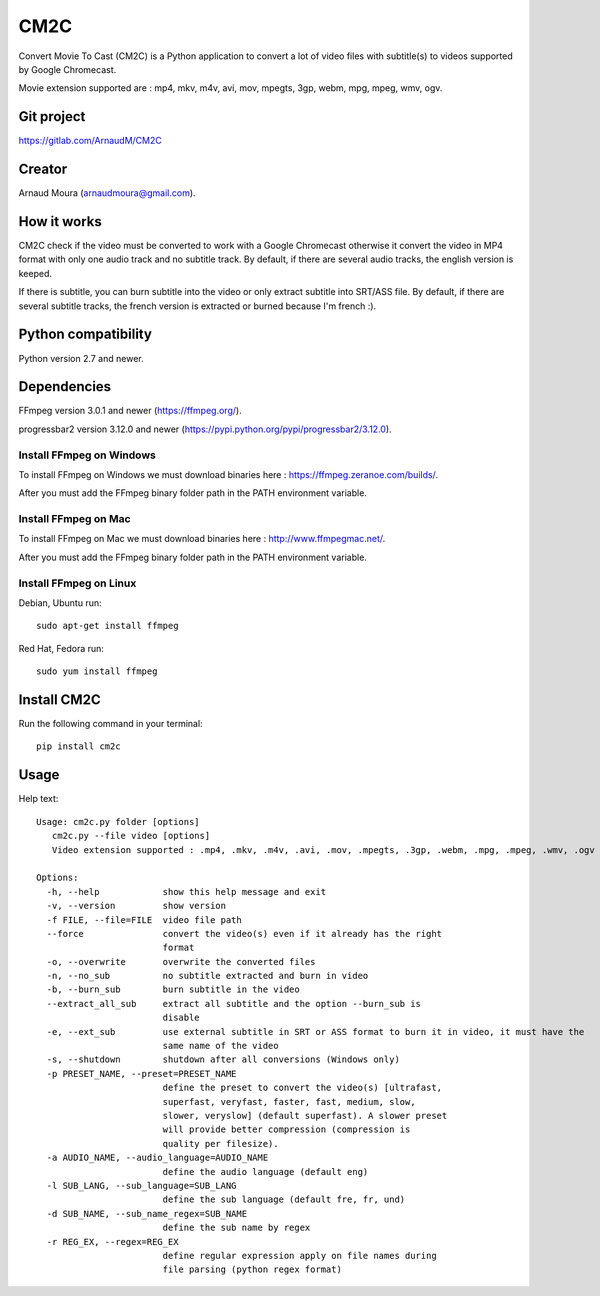 CM2C
====
Convert Movie To Cast (CM2C) is a Python application to convert a lot of video files with subtitle(s) to videos supported by Google Chromecast.

Movie extension supported are : mp4, mkv, m4v, avi, mov, mpegts, 3gp, webm, mpg, mpeg, wmv, ogv.

Git project
-----------
https://gitlab.com/ArnaudM/CM2C

Creator
-------
Arnaud Moura (arnaudmoura@gmail.com).

How it works
------------
CM2C check if the video must be converted to work with a Google Chromecast otherwise it convert the video in MP4 format with only one audio track and no subtitle track. By default, if there are several audio tracks, the english version is keeped.

If there is subtitle, you can burn subtitle into the video or only extract subtitle into SRT/ASS file. By default, if there are several subtitle tracks, the french version is extracted or burned because I'm french :).

Python compatibility
--------------------
Python version 2.7 and newer.

Dependencies
------------
FFmpeg version 3.0.1 and newer (https://ffmpeg.org/).

progressbar2 version 3.12.0 and newer (https://pypi.python.org/pypi/progressbar2/3.12.0).

Install FFmpeg on Windows
~~~~~~~~~~~~~~~~~~~~~~~~~
To install FFmpeg on Windows we must download binaries here : https://ffmpeg.zeranoe.com/builds/.

After you must add the FFmpeg binary folder path in the PATH environment variable.

Install FFmpeg on Mac
~~~~~~~~~~~~~~~~~~~~~~~~~
To install FFmpeg on Mac we must download binaries here : http://www.ffmpegmac.net/.

After you must add the FFmpeg binary folder path in the PATH environment variable.

Install FFmpeg on Linux
~~~~~~~~~~~~~~~~~~~~~~~
Debian, Ubuntu run:
::

 sudo apt-get install ffmpeg

Red Hat, Fedora run:
::

 sudo yum install ffmpeg

Install CM2C
------------
Run the following command in your terminal:
::

 pip install cm2c

Usage
-----
Help text:
::

    Usage: cm2c.py folder [options]
       cm2c.py --file video [options]
       Video extension supported : .mp4, .mkv, .m4v, .avi, .mov, .mpegts, .3gp, .webm, .mpg, .mpeg, .wmv, .ogv

    Options:
      -h, --help            show this help message and exit
      -v, --version         show version
      -f FILE, --file=FILE  video file path
      --force               convert the video(s) even if it already has the right
                            format
      -o, --overwrite       overwrite the converted files
      -n, --no_sub          no subtitle extracted and burn in video
      -b, --burn_sub        burn subtitle in the video
      --extract_all_sub     extract all subtitle and the option --burn_sub is
                            disable
      -e, --ext_sub         use external subtitle in SRT or ASS format to burn it in video, it must have the
                            same name of the video
      -s, --shutdown        shutdown after all conversions (Windows only)
      -p PRESET_NAME, --preset=PRESET_NAME
                            define the preset to convert the video(s) [ultrafast,
                            superfast, veryfast, faster, fast, medium, slow,
                            slower, veryslow] (default superfast). A slower preset
                            will provide better compression (compression is
                            quality per filesize).
      -a AUDIO_NAME, --audio_language=AUDIO_NAME
                            define the audio language (default eng)
      -l SUB_LANG, --sub_language=SUB_LANG
                            define the sub language (default fre, fr, und)
      -d SUB_NAME, --sub_name_regex=SUB_NAME
                            define the sub name by regex
      -r REG_EX, --regex=REG_EX
                            define regular expression apply on file names during
                            file parsing (python regex format)



